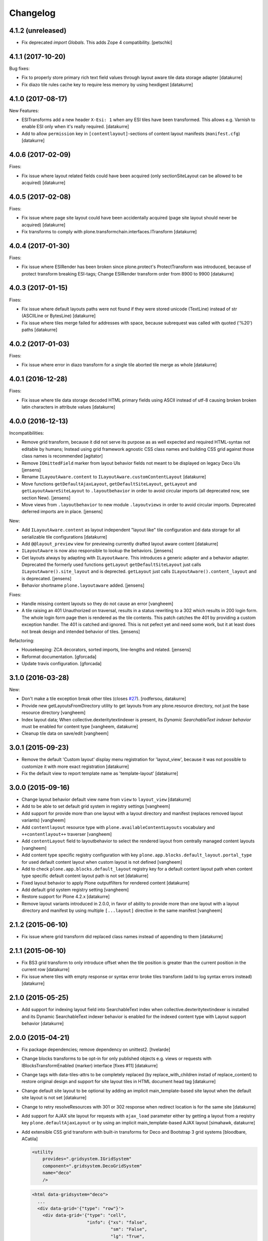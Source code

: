 Changelog
=========

4.1.2 (unreleased)
------------------

- Fix deprecated `import Globals`. This adds Zope 4 compatibility.
  [petschki]


4.1.1 (2017-10-20)
------------------

Bug fixes:

- Fix to properly store primary rich text field values through layout aware
  tile data storage adapter
  [datakurre]

- Fix diazo tile rules cache key to require less memory by using hexdigest
  [datakurre]


4.1.0 (2017-08-17)
------------------

New Features:

- ESITransforms add a new header ``X-Esi: 1`` when any ESI tiles have
  been transformed. This allows e.g. Varnish to enable ESI only when
  it's really required.
  [datakurre]

- Add to allow ``permission`` key in ``[contentlayout]``-sections of content
  layout manifests (``manifest.cfg``)
  [datakurre]


4.0.6 (2017-02-09)
------------------

Fixes:

- Fix issue where layout related fields could have been acquired
  (only sectionSiteLayout can be allowed to be acquired)
  [datakurre]


4.0.5 (2017-02-08)
------------------

Fixes:

- Fix issue where page site layout could have been accidentally acquired
  (page site layout should never be acquired)
  [datakurre]

- Fix transforms to comply with
  plone.transformchain.interfaces.ITransform
  [datakurre]


4.0.4 (2017-01-30)
------------------

Fixes:

- Fix issue where ESIRender has been broken since plone.protect's
  ProtectTransform was introduced, because of protect transform breaking
  ESI-tags; Change ESIRender transform order from 8900 to 9900
  [datakurre]

4.0.3 (2017-01-15)
------------------

Fixes:

- Fix issue where default layouts paths were not found if they were stored
  unicode (TextLine) instead of str (ASCIILine or BytesLine)
  [datakurre]

- Fix issue where tiles merge failed for addresses with space, because
  subrequest was called with quoted ('%20') paths
  [datakurre]


4.0.2 (2017-01-03)
------------------

Fixes:

- Fix issue where error in diazo transform for a single tile aborted tile
  merge as whole
  [datakurre]


4.0.1 (2016-12-28)
------------------

Fixes:

- Fix issue where tile data storage decoded HTML primary fields
  using ASCII instead of utf-8 causing broken broken latin
  characters in attribute values
  [datakurre]


4.0.0 (2016-12-13)
------------------

Incompatibilities:

- Remove grid transform, because it did not serve its purpose as as well
  expected and required HTML-syntax not editable by humans; Instead using
  grid framework agnostic CSS class names and building CSS grid against
  those class names is recommended
  [agitator]

- Remove ``IOmittedField`` marker from layout behavior fields not meant to be
  displayed on legacy Deco UIs
  [jensens]

- Rename ``ILayoutAware.content`` to ``ILayoutAware.customContentLayout``
  [datakurre]

- Move functions ``getDefaultAjaxLayout``, ``getDefaultSiteLayout``,
  ``getLayout`` and ``getLayoutAwareSiteLayout`` to ``.layoutbehavior`` in
  order to avoid circular imports (all deprecated now, see section New).
  [jensens]

- Move views from ``.layoutbehavior`` to new module ``.layoutviews`` in order
  to avoid circular imports.  Deprecated deferred imports are in place.
  [jensens]

New:

- Add ``ILayoutAware.content`` as layout independent "layout like" tile
  configuration and data storage for all serializable tile configurations
  [datakurre]

- Add ``@@layout_preview`` view for previewing currently drafted layout aware
  content
  [datakurre]

- ``ILayoutAware`` is now also responsible to lookup the behaviors.
  [jensens]

- Get layouts always by adapting with ``ILayoutAware``.  This introduces a
  generic adapter and a behavior adapter.  Deprecated the formerly used functions
  ``getLayout`` ``getDefaultSiteLayout`` just calls
  ``ILayoutAware().site_layout`` and is deprected.  ``getLayout`` just calls
  ``ILayoutAware().content_layout`` and is deprecated.
  [jensens]

- Behavior shortname ``plone.layoutaware`` added.
  [jensens]

Fixes:

- Handle missing content layouts so they do not cause an error
  [vangheem]

- A tile raising an 401 Unauthorized on traversal,
  results in a status rewriting to a 302 which results in 200 login form.
  The whole login form page then is rendered as the tile contents.
  This patch catches the 401 by providing a custom exception handler.
  The 401 is catched and ignored. This is not pefect yet and need some work,
  but it at least does not break design and intended behavior of tiles.
  [jensens]

Refactoring:

- Housekeeping: ZCA decorators, sorted imports, line-lengths and related.
  [jensens]

- Reformat documentation.
  [gforcada]

- Update travis configuration.
  [gforcada]


3.1.0 (2016-03-28)
------------------

New:

- Don't make a tile exception break other tiles (closes `#27`_).
  [rodfersou, datakurre]

- Provide new getLayoutsFromDirectory utility to get layouts from any
  plone.resource directory, not just the base resource directory
  [vangheem]

- Index layout data; When collective.dexteritytextindexer is present,
  its *Dynamic SearchableText indexer behavior* must be enabled for content
  type
  [vangheem, datakurre]

- Cleanup tile data on save/edit
  [vangheem]


3.0.1 (2015-09-23)
------------------

- Remove the default 'Custom layout' display menu registration for
  'layout_view', because it was not possible to customize it with more exact
  registration
  [datakurre]

- Fix the default view to report template name as 'template-layout'
  [datakurre]


3.0.0 (2015-09-16)
------------------

- Change layout behavior default view name from ``view`` to ``layout_view``
  [datakurre]

- Add to be able to set default grid system in registry settings
  [vangheem]

- Add support for provide more than one layout with a layout directory
  and manifest (replaces removed layout variants)
  [vangheem]

- Add ``contentlayout`` resource type with ``plone.availableContentLayouts``
  vocabulary and ``++contentlayout++`` traverser
  [vangheem]

- Add ``contentLayout`` field to layoutbehavior to select the rendered layout
  from centrally managed content layouts
  [vangheem]

- Add content type specific registry configuration with key
  ``plone.app.blocks.default_layout.portal_type`` for used default content
  layout when custom layout is not defined
  [vangheem]

- Add to check ``plone.app.blocks.default_layout`` registry key for a default
  content layout path when content type specific default content layout path is
  not set
  [datakurre]

- Fixed layout behavior to apply Plone outputfilters for rendered content
  [datakurre]

- Add default grid system registry setting
  [vangheem]

- Restore support for Plone 4.2.x
  [datakurre]

- Remove layout variants introduced in 2.0.0, in favor of ability to
  provide more than one layout with a layout directory and manifest by
  using multiple ``[...layout]`` directive in the same manifest
  [vangheem]


2.1.2 (2015-06-10)
------------------

- Fix issue where grid transform did replaced class names instead of appending
  to them
  [datakurre]


2.1.1 (2015-06-10)
------------------

- Fix BS3 grid transform to only introduce offset when the tile position is
  greater than the current position in the current row
  [datakurre]

- Fix issue where tiles with empty response or syntax error broke tiles
  transform (add to log syntax errors instead)
  [datakurre]


2.1.0 (2015-05-25)
------------------

- Add support for indexing layout field into SearchableText index when
  collective.dexteritytextindexer is installed and its Dynamic SearchableText
  indexer behavior is enabled for the indexed content type with Layout support
  behavior
  [datakurre]


2.0.0 (2015-04-21)
------------------

- Fix package dependencies; remove dependency on unittest2.
  [hvelarde]

- Change blocks transforms to be opt-in for only published objects e.g. views
  or requests with IBlocksTransformEnabled (marker) interface [fixes #11]
  [datakurre]

- Change tags with data-tiles-attrs to be completely replaced (by
  replace_with_children instad of replace_content) to restore original
  design and support for site layout tiles in HTML document head tag
  [datakurre]

- Change default site layout to be optional by adding an implicit
  main_template-based site layout when the default site layout is not set
  [datakurre]

- Change to retry resolveResources with 301 or 302 response when redirect
  location is for the same site
  [datakurre]

- Add support for AJAX site layout for requests with ``ajax_load`` parameter
  either by getting a layout from a reqistry key ``plone.defaultAjaxLayout``
  or by using an implicit main_template-based AJAX layout
  [simahawk, datakurre]

- Add extensible CSS grid transform with built-in transforms for Deco
  and Bootstrap 3 grid systems
  [bloodbare, ACatila]

  .. code:: xml

     <utility
         provides=".gridsystem.IGridSystem"
         component=".gridsystem.DecoGridSystem"
         name="deco"
         />

  .. code:: html

     <html data-gridsystem="deco">
       ...
       <div data-grid='{"type": "row"}'>
         <div data-grid='{"type": "cell",
                          "info": {"xs": "false",
                                   "sm": "False",
                                   "lg": "True",
                          "pos": {"x":1,
                                  "width": 12}}}'>
          </div>
       </div>
     </html>

  .. code:: html

     <div class="row">
        <div class="cell position-1 width-12">
        </div>
     </div>

- Add default view for ILayoutAware content and register a localizable display
  menu item called *Custom layout* for it when *plone.app.contentmenu* is
  present
  [datakurre]

- Add Layout-fieldset for ILayoutAware behavior
  [datakurre]

- Add support to use the whole tile as its body when both head and body tags
  are missing (add support for using Dexterithy display widgets as tiles)
  [datakurre]

- Add support for layout variants (for supporting multiple layouts in a single
  resource folder)
  [datakurre]

  .. code:: ini

     [sitelayout]
     ...

     [sitelayout:variants]
     document_layout = document.html

- Add experimental support for tile-specific Diazo-rules
  with data-attribute ``data-rules="/++sitelayout++name/rules.xml"``.
  [datakurre]

- Fix issue with tile without body-tag breaking the tile composition (fixes
  issues with some p.a.standardtiles returning only <html/> in some conditions)
  [datakurre]

- Fix issue where <![CDATA[...]]> block was quoted (and therefore broken) by
  lxml serializer
  [datakurre]

- Fix issue where XML parser dropped head for layout with CRLF-endings
  [datakurre]

- Fix plone.app.blocks re-install to not reset existing plone.defaultSiteLayout
  and plone.defaultAjaxLayout settings (by setting the values in a custom
  setuphandler)
  [datakurre]

- Fix and update tests, PEP8
  [gyst, datakurre, gforcada]

- Fix to set the merging request flag before testing the merge results to allow
  staticly placed tiles in content templates to be rendered properly.
  [cewing]

- Solve issue with VHM and tile rendering. Fixes
  https://dev.plone.org/ticket/13581 [ericof]

- Add z3c.autoinclude support
  [cdw9, calvinhp]


1.1 (2012-12-17)
----------------

- make sure to use correct url of tile
  [vangheem]

- handle not found errors while rendering tiles so layout
  isn't borked
  [vangheem]


1.0 (2012-06-23)
----------------

- initial release.
  [garbas]

.. _`#27`: https://github.com/plone/plone.app.blocks/issues/27
